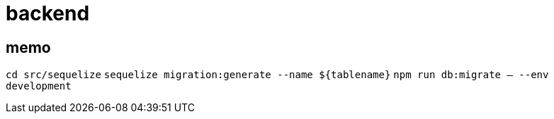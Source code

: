 = backend

== memo
`cd src/sequelize`
`sequelize migration:generate --name ${tablename}`
`npm run db:migrate -- --env development`
